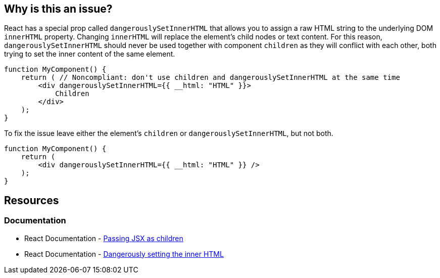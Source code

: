 == Why is this an issue?

React has a special prop called `dangerouslySetInnerHTML` that allows you to assign a raw HTML string to the underlying DOM `innerHTML` property. Changing `innerHTML` will replace the element's child nodes or text content. For this reason, `dangerouslySetInnerHTML` should never be used together with component `children` as they will conflict with each other, both trying to set the inner content of the same element.

[source,javascript,diff-id=1,diff-type=noncompliant]
----
function MyComponent() {
    return ( // Noncompliant: don't use children and dangerouslySetInnerHTML at the same time 
        <div dangerouslySetInnerHTML={{ __html: "HTML" }}>
            Children
        </div>
    );
}
----

To fix the issue leave either the element's `children` or `dangerouslySetInnerHTML`, but not both.

[source,javascript,diff-id=1,diff-type=compliant]
----
function MyComponent() {
    return (
        <div dangerouslySetInnerHTML={{ __html: "HTML" }} />
    );
}
----

== Resources
=== Documentation

* React Documentation - https://react.dev/learn/passing-props-to-a-component#passing-jsx-as-children[Passing JSX as children]
* React Documentation - https://react.dev/reference/react-dom/components/common#dangerously-setting-the-inner-html[Dangerously setting the inner HTML]
